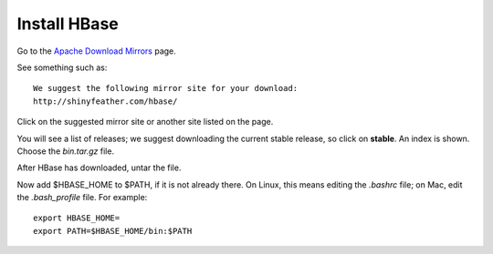 
.. _hbase-install:

Install HBase
=============

Go to the `Apache Download Mirrors
<http://www.apache.org/dyn/closer.cgi/hbase/>`_ page.

See something such as:

::

  We suggest the following mirror site for your download:
  http://shinyfeather.com/hbase/

Click on the suggested mirror site
or another site listed on the page.

You will see a list of releases;
we suggest downloading the current stable release,
so click on **stable**. An index is shown.
Choose the *bin.tar.gz* file.

After HBase has downloaded, untar the file.

Now add $HBASE_HOME to $PATH, if it is not already there.
On Linux, this means editing the *.bashrc* file;
on Mac, edit the *.bash_profile* file.
For example:

::

  export HBASE_HOME=
  export PATH=$HBASE_HOME/bin:$PATH


